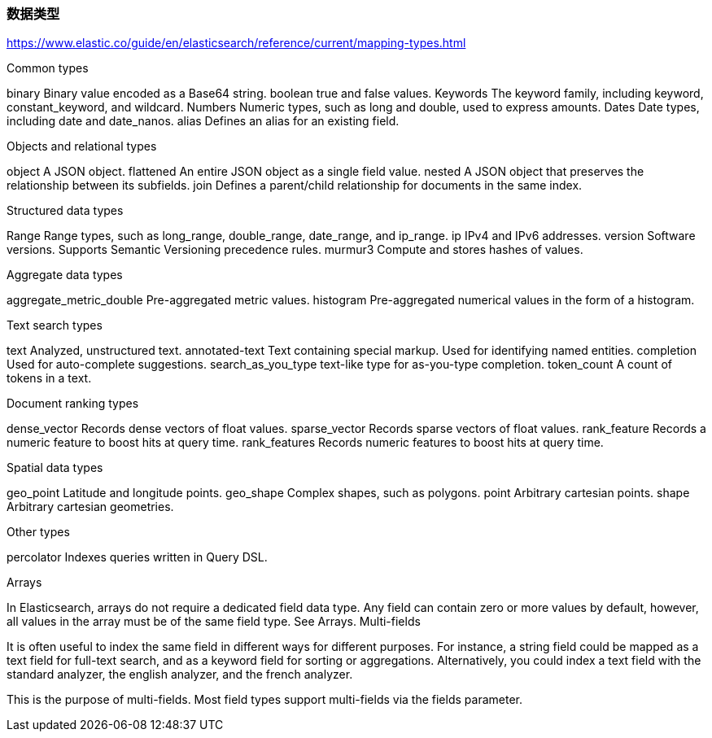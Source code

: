 === 数据类型

https://www.elastic.co/guide/en/elasticsearch/reference/current/mapping-types.html




Common types


binary
Binary value encoded as a Base64 string.
boolean
true and false values.
Keywords
The keyword family, including keyword, constant_keyword, and wildcard.
Numbers
Numeric types, such as long and double, used to express amounts.
Dates
Date types, including date and date_nanos.
alias
Defines an alias for an existing field.

Objects and relational types


object
A JSON object.
flattened
An entire JSON object as a single field value.
nested
A JSON object that preserves the relationship between its subfields.
join
Defines a parent/child relationship for documents in the same index.

Structured data types


Range
Range types, such as long_range, double_range, date_range, and ip_range.
ip
IPv4 and IPv6 addresses.
version
Software versions. Supports Semantic Versioning precedence rules.
murmur3
Compute and stores hashes of values.

Aggregate data types


aggregate_metric_double
Pre-aggregated metric values.
histogram
Pre-aggregated numerical values in the form of a histogram.

Text search types


text
Analyzed, unstructured text.
annotated-text
Text containing special markup. Used for identifying named entities.
completion
Used for auto-complete suggestions.
search_as_you_type
text-like type for as-you-type completion.
token_count
A count of tokens in a text.

Document ranking types


dense_vector
Records dense vectors of float values.
sparse_vector
Records sparse vectors of float values.
rank_feature
Records a numeric feature to boost hits at query time.
rank_features
Records numeric features to boost hits at query time.

Spatial data types


geo_point
Latitude and longitude points.
geo_shape
Complex shapes, such as polygons.
point
Arbitrary cartesian points.
shape
Arbitrary cartesian geometries.

Other types


percolator
Indexes queries written in Query DSL.

Arrays


In Elasticsearch, arrays do not require a dedicated field data type. Any field can contain zero or more values by default, however, all values in the array must be of the same field type. See Arrays.
Multi-fields


It is often useful to index the same field in different ways for different purposes. For instance, a string field could be mapped as a text field for full-text search, and as a keyword field for sorting or aggregations. Alternatively, you could index a text field with the standard analyzer, the english analyzer, and the french analyzer.

This is the purpose of multi-fields. Most field types support multi-fields via the fields parameter.